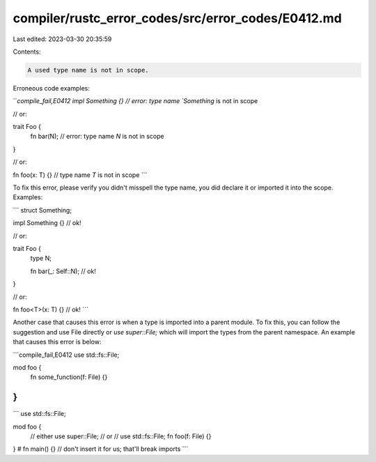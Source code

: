 compiler/rustc_error_codes/src/error_codes/E0412.md
===================================================

Last edited: 2023-03-30 20:35:59

Contents:

.. code-block:: md

    A used type name is not in scope.

Erroneous code examples:

```compile_fail,E0412
impl Something {} // error: type name `Something` is not in scope

// or:

trait Foo {
    fn bar(N); // error: type name `N` is not in scope
}

// or:

fn foo(x: T) {} // type name `T` is not in scope
```

To fix this error, please verify you didn't misspell the type name, you did
declare it or imported it into the scope. Examples:

```
struct Something;

impl Something {} // ok!

// or:

trait Foo {
    type N;

    fn bar(_: Self::N); // ok!
}

// or:

fn foo<T>(x: T) {} // ok!
```

Another case that causes this error is when a type is imported into a parent
module. To fix this, you can follow the suggestion and use File directly or
`use super::File;` which will import the types from the parent namespace. An
example that causes this error is below:

```compile_fail,E0412
use std::fs::File;

mod foo {
    fn some_function(f: File) {}
}
```

```
use std::fs::File;

mod foo {
    // either
    use super::File;
    // or
    // use std::fs::File;
    fn foo(f: File) {}
}
# fn main() {} // don't insert it for us; that'll break imports
```


